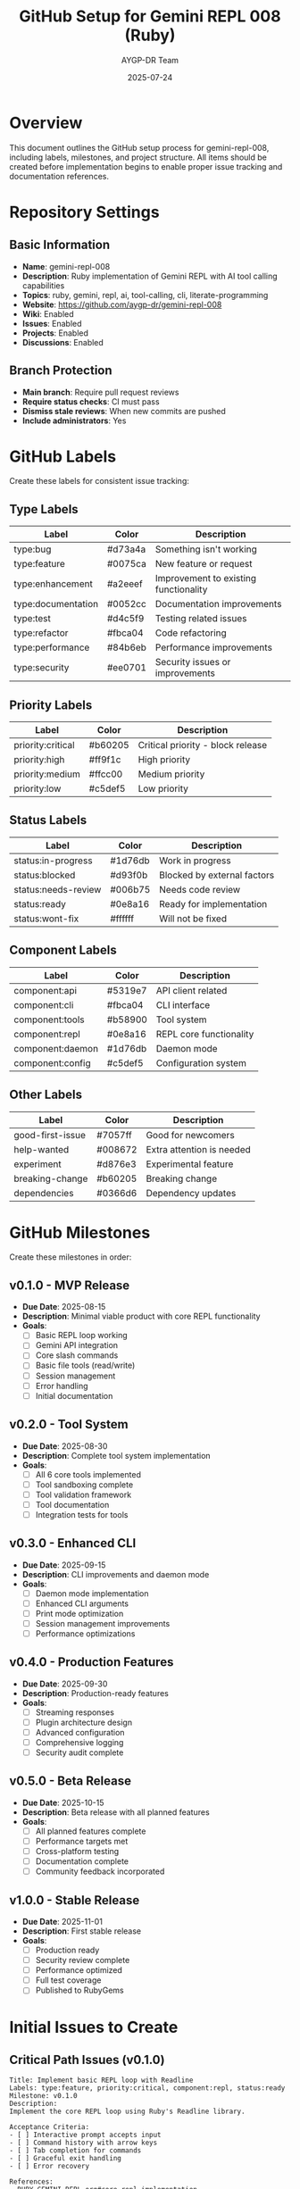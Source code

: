 #+TITLE: GitHub Setup for Gemini REPL 008 (Ruby)
#+AUTHOR: AYGP-DR Team
#+DATE: 2025-07-24

* Overview

This document outlines the GitHub setup process for gemini-repl-008, including labels, milestones, and project structure. All items should be created before implementation begins to enable proper issue tracking and documentation references.

* Repository Settings

** Basic Information
- *Name*: gemini-repl-008
- *Description*: Ruby implementation of Gemini REPL with AI tool calling capabilities
- *Topics*: ruby, gemini, repl, ai, tool-calling, cli, literate-programming
- *Website*: https://github.com/aygp-dr/gemini-repl-008
- *Wiki*: Enabled
- *Issues*: Enabled
- *Projects*: Enabled
- *Discussions*: Enabled

** Branch Protection
- *Main branch*: Require pull request reviews
- *Require status checks*: CI must pass
- *Dismiss stale reviews*: When new commits are pushed
- *Include administrators*: Yes

* GitHub Labels

Create these labels for consistent issue tracking:

** Type Labels
| Label | Color | Description |
|-------+-------+-------------|
| type:bug | #d73a4a | Something isn't working |
| type:feature | #0075ca | New feature or request |
| type:enhancement | #a2eeef | Improvement to existing functionality |
| type:documentation | #0052cc | Documentation improvements |
| type:test | #d4c5f9 | Testing related issues |
| type:refactor | #fbca04 | Code refactoring |
| type:performance | #84b6eb | Performance improvements |
| type:security | #ee0701 | Security issues or improvements |

** Priority Labels
| Label | Color | Description |
|-------+-------+-------------|
| priority:critical | #b60205 | Critical priority - block release |
| priority:high | #ff9f1c | High priority |
| priority:medium | #ffcc00 | Medium priority |
| priority:low | #c5def5 | Low priority |

** Status Labels
| Label | Color | Description |
|-------+-------+-------------|
| status:in-progress | #1d76db | Work in progress |
| status:blocked | #d93f0b | Blocked by external factors |
| status:needs-review | #006b75 | Needs code review |
| status:ready | #0e8a16 | Ready for implementation |
| status:wont-fix | #ffffff | Will not be fixed |

** Component Labels
| Label | Color | Description |
|-------+-------+-------------|
| component:api | #5319e7 | API client related |
| component:cli | #fbca04 | CLI interface |
| component:tools | #b58900 | Tool system |
| component:repl | #0e8a16 | REPL core functionality |
| component:daemon | #1d76db | Daemon mode |
| component:config | #c5def5 | Configuration system |

** Other Labels
| Label | Color | Description |
|-------+-------+-------------|
| good-first-issue | #7057ff | Good for newcomers |
| help-wanted | #008672 | Extra attention is needed |
| experiment | #d876e3 | Experimental feature |
| breaking-change | #b60205 | Breaking change |
| dependencies | #0366d6 | Dependency updates |

* GitHub Milestones

Create these milestones in order:

** v0.1.0 - MVP Release
- *Due Date*: 2025-08-15
- *Description*: Minimal viable product with core REPL functionality
- *Goals*:
  - [ ] Basic REPL loop working
  - [ ] Gemini API integration
  - [ ] Core slash commands
  - [ ] Basic file tools (read/write)
  - [ ] Session management
  - [ ] Error handling
  - [ ] Initial documentation

** v0.2.0 - Tool System
- *Due Date*: 2025-08-30
- *Description*: Complete tool system implementation
- *Goals*:
  - [ ] All 6 core tools implemented
  - [ ] Tool sandboxing complete
  - [ ] Tool validation framework
  - [ ] Tool documentation
  - [ ] Integration tests for tools

** v0.3.0 - Enhanced CLI
- *Due Date*: 2025-09-15
- *Description*: CLI improvements and daemon mode
- *Goals*:
  - [ ] Daemon mode implementation
  - [ ] Enhanced CLI arguments
  - [ ] Print mode optimization
  - [ ] Session management improvements
  - [ ] Performance optimizations

** v0.4.0 - Production Features
- *Due Date*: 2025-09-30
- *Description*: Production-ready features
- *Goals*:
  - [ ] Streaming responses
  - [ ] Plugin architecture design
  - [ ] Advanced configuration
  - [ ] Comprehensive logging
  - [ ] Security audit complete

** v0.5.0 - Beta Release
- *Due Date*: 2025-10-15
- *Description*: Beta release with all planned features
- *Goals*:
  - [ ] All planned features complete
  - [ ] Performance targets met
  - [ ] Cross-platform testing
  - [ ] Documentation complete
  - [ ] Community feedback incorporated

** v1.0.0 - Stable Release
- *Due Date*: 2025-11-01
- *Description*: First stable release
- *Goals*:
  - [ ] Production ready
  - [ ] Security review complete
  - [ ] Performance optimized
  - [ ] Full test coverage
  - [ ] Published to RubyGems

* Initial Issues to Create

** Critical Path Issues (v0.1.0)

#+begin_example
Title: Implement basic REPL loop with Readline
Labels: type:feature, priority:critical, component:repl, status:ready
Milestone: v0.1.0
Description:
Implement the core REPL loop using Ruby's Readline library.

Acceptance Criteria:
- [ ] Interactive prompt accepts input
- [ ] Command history with arrow keys
- [ ] Tab completion for commands
- [ ] Graceful exit handling
- [ ] Error recovery

References:
- RUBY-GEMINI-REPL.org#core-repl-implementation
#+end_example

#+begin_example
Title: Implement Gemini API client with Faraday
Labels: type:feature, priority:critical, component:api, status:ready
Milestone: v0.1.0
Description:
Create the API client for Gemini using Faraday with retry logic.

Acceptance Criteria:
- [ ] Basic API calls working
- [ ] Retry logic implemented
- [ ] Error handling
- [ ] Token counting
- [ ] Response parsing

References:
- REQUIREMENTS.org#api-client-specifications
- Issue #1 from gemini-repl-007 (API parameter fixes)
#+end_example

** Tool System Issues (v0.2.0)

#+begin_example
Title: Implement file operation tools with sandboxing
Labels: type:feature, priority:high, component:tools
Milestone: v0.2.0
Description:
Implement read_file, write_file, and list_files tools with security sandboxing.

Acceptance Criteria:
- [ ] Path traversal prevention
- [ ] Workspace isolation
- [ ] Error handling
- [ ] Tool registration system
- [ ] Parameter validation

References:
- RUBY-GEMINI-REPL.org#tool-system
- Issue #30 from gemini-repl-007 (tool categories)
#+end_example

#+begin_example
Title: Add run_command tool for shell execution
Labels: type:feature, priority:critical, component:tools
Milestone: v0.2.0
Description:
Implement run_command tool (53% of usage based on statistics).

Acceptance Criteria:
- [ ] Command whitelisting
- [ ] Timeout handling
- [ ] Output capture
- [ ] Security sandbox
- [ ] Error handling

Note: This addresses the #1 missing feature from production usage stats.
#+end_example

** Daemon Mode Issues (v0.3.0)

#+begin_example
Title: Implement daemon mode for CI/CD integration
Labels: type:feature, priority:high, component:daemon, experiment
Milestone: v0.3.0
Description:
Add daemon mode based on gemini-repl-007 issue #14 design.

Acceptance Criteria:
- [ ] Background process management
- [ ] Socket communication
- [ ] PID file handling
- [ ] Session persistence
- [ ] Clean shutdown

References:
- Issue #14 from gemini-repl-007
- RUBY-GEMINI-REPL.org#cli-implementation
#+end_example

** Documentation Issues

#+begin_example
Title: Create comprehensive user guide
Labels: type:documentation, priority:high, good-first-issue
Milestone: v0.1.0
Description:
Write user-facing documentation covering all features.

Sections needed:
- [ ] Installation guide
- [ ] Quick start tutorial
- [ ] Command reference
- [ ] Tool documentation
- [ ] Configuration guide
- [ ] Troubleshooting

References:
- README.org
- REQUIREMENTS.org
#+end_example

** Performance Issues

#+begin_example
Title: Optimize startup time to <300ms
Labels: type:performance, priority:medium, component:repl
Milestone: v0.4.0
Description:
Ensure REPL starts in under 300ms as specified.

Tasks:
- [ ] Profile startup sequence
- [ ] Implement lazy loading
- [ ] Optimize require statements
- [ ] Benchmark against target
- [ ] Document optimization techniques

References:
- REQUIREMENTS.org#performance-requirements
#+end_example

** Security Issues

#+begin_example
Title: Security audit for tool system
Labels: type:security, priority:critical, component:tools
Milestone: v0.4.0
Description:
Complete security audit of tool sandboxing.

Checklist:
- [ ] Path traversal tests
- [ ] Command injection tests
- [ ] Resource exhaustion tests
- [ ] Privilege escalation tests
- [ ] Security documentation

References:
- RUBY-GEMINI-REPL.org#security-considerations
#+end_example

* Project Board Setup

Create a project board with these columns:

1. *Backlog* - All issues not yet started
2. *Ready* - Issues ready for development
3. *In Progress* - Active development
4. *In Review* - Code review/testing
5. *Done* - Completed issues

Automation rules:
- Issues moved to "In Progress" when assigned
- Issues moved to "In Review" when PR opened
- Issues moved to "Done" when PR merged
- Issues auto-close when PR merged with "Fixes #N"

* GitHub Actions Workflows

** CI Workflow
Location: `.github/workflows/ci.yml`

Triggers on:
- Push to main
- Pull requests
- Schedule (daily security check)

Jobs:
1. Lint (RuboCop)
2. Test (RSpec) - Multiple Ruby versions
3. Security (bundle-audit)
4. Coverage (SimpleCov)

** Release Workflow
Location: `.github/workflows/release.yml`

Triggers on:
- Version tags (v*)

Jobs:
1. Build gem
2. Run tests
3. Publish to RubyGems
4. Create GitHub release
5. Update documentation

* Issue Templates

** Bug Report
Location: `.github/ISSUE_TEMPLATE/bug_report.md`

#+begin_src markdown
---
name: Bug report
about: Create a report to help us improve
title: ''
labels: 'type:bug'
assignees: ''
---

**Describe the bug**
A clear and concise description of what the bug is.

**To Reproduce**
Steps to reproduce the behavior:
1. Start REPL with '...'
2. Type command '...'
3. See error

**Expected behavior**
What you expected to happen.

**Actual behavior**
What actually happened.

**Environment:**
- OS: [e.g. macOS 13.0, Ubuntu 22.04]
- Ruby version: [e.g. 3.2.0]
- Gemini REPL version: [e.g. 0.1.0]

**Additional context**
Add any other context about the problem here.
#+end_src

** Feature Request
Location: `.github/ISSUE_TEMPLATE/feature_request.md`

#+begin_src markdown
---
name: Feature request
about: Suggest an idea for this project
title: ''
labels: 'type:feature'
assignees: ''
---

**Is your feature request related to a problem?**
A clear description of the problem.

**Describe the solution you'd like**
What you want to happen.

**Describe alternatives you've considered**
Other solutions you've thought about.

**Additional context**
Any other context or screenshots.
#+end_src

* Pull Request Template

Location: `.github/pull_request_template.md`

#+begin_src markdown
## Description
Brief description of changes.

## Type of change
- [ ] Bug fix (non-breaking change)
- [ ] New feature (non-breaking change)
- [ ] Breaking change
- [ ] Documentation update

## Checklist
- [ ] Tests pass locally
- [ ] Code follows style guidelines
- [ ] Self-review completed
- [ ] Documentation updated
- [ ] CHANGELOG updated

## Related Issues
Fixes #(issue number)

## Screenshots (if applicable)
Add screenshots to help explain your changes.
#+end_src

* References and Cross-Links

When creating issues and documentation, use these references:

1. *Lessons from gemini-repl-007*:
   - Issue #1: API parameter errors → Our API client design
   - Issue #14: Daemon mode → Our v0.3.0 milestone
   - Issue #30: Tool statistics → Our tool priorities

2. *Documentation sections*:
   - `REQUIREMENTS.org#section-name` for requirements
   - `RUBY-GEMINI-REPL.org#section-name` for implementation
   - `README.org#section-name` for user guide

3. *Commit message format*:
   ```
   type(scope): description
   
   Longer explanation if needed.
   
   Refs: #issue-number
   ```

* Implementation Timeline

| Week | Focus | Milestone | Key Deliverables |
|------+-------+-----------+------------------|
| 1 | Foundation | v0.1.0 | REPL loop, API client |
| 2 | Core Features | v0.1.0 | Commands, sessions |
| 3 | Tool System | v0.2.0 | File tools, sandbox |
| 4 | Tools Complete | v0.2.0 | All 6 tools, tests |
| 5 | CLI Enhanced | v0.3.0 | Daemon, print mode |
| 6 | Production | v0.4.0 | Performance, security |
| 7 | Beta Prep | v0.5.0 | Polish, documentation |
| 8 | Release | v1.0.0 | RubyGems, announcement |

* Conclusion

This GitHub setup ensures:
1. Clear issue tracking with consistent labels
2. Defined milestones with concrete goals
3. Proper documentation references
4. Security and quality gates
5. Community-friendly templates

All items in this document should be created before starting implementation to enable proper project management and documentation cross-references.